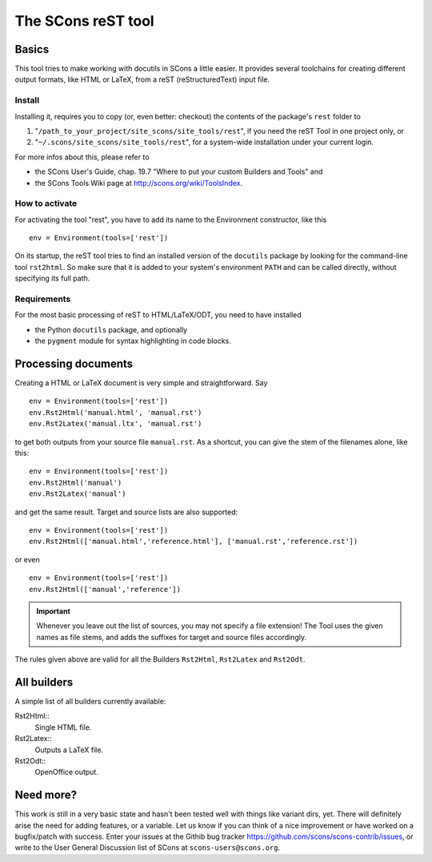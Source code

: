###################
The SCons reST tool
###################

Basics
======
This tool tries to make working with docutils in SCons a little easier.
It provides several toolchains for creating different output formats,
like HTML or LaTeX, from a reST (reStructuredText) input file.

Install
-------
Installing it, requires you to copy (or, even better: checkout) the contents of the
package's ``rest`` folder to

#. "``/path_to_your_project/site_scons/site_tools/rest``", if you need the reST Tool in one project only, or
#. "``~/.scons/site_scons/site_tools/rest``", for a system-wide installation under your current login.

For more infos about this, please refer to 

* the SCons User's Guide, chap. 19.7 "Where to put your custom Builders and Tools" and
* the SCons Tools Wiki page at `http://scons.org/wiki/ToolsIndex <http://scons.org/wiki/ToolsIndex/>`_.

How to activate
---------------
For activating the tool "rest", you have to add its name to the Environment constructor,
like this

::

    env = Environment(tools=['rest'])


On its startup, the reST tool tries to find an installed version of the ``docutils`` package by
looking for the command-line tool ``rst2html``. So make sure that it is added to your system's environment
``PATH`` and can be called directly, without specifying its full path.


Requirements
------------
For the most basic processing of reST to HTML/LaTeX/ODT, you need to have installed

* the Python ``docutils`` package, and optionally
* the ``pygment`` module for syntax highlighting in code blocks.


Processing documents
====================
Creating a HTML or LaTeX document is very simple and straightforward. Say

::

    env = Environment(tools=['rest'])
    env.Rst2Html('manual.html', 'manual.rst')
    env.Rst2Latex('manual.ltx', 'manual.rst')


to get both outputs from your source file ``manual.rst``. As a shortcut, you can
give the stem of the filenames alone, like this:

::

    env = Environment(tools=['rest'])
    env.Rst2Html('manual')
    env.Rst2Latex('manual')


and get the same result. Target and source lists are also supported:

::

    env = Environment(tools=['rest'])
    env.Rst2Html(['manual.html','reference.html'], ['manual.rst','reference.rst'])


or even

::

    env = Environment(tools=['rest'])
    env.Rst2Html(['manual','reference'])


.. important:: Whenever you leave out the list of sources, you may not specify a file extension! The
   Tool uses the given names as file stems, and adds the suffixes for target and source files
   accordingly.

The rules given above are valid for all the Builders ``Rst2Html``, ``Rst2Latex`` 
and ``Rst2Odt``. 


All builders
============
A simple list of all builders currently available:

Rst2Html:: 
  Single HTML file.
Rst2Latex:: 
  Outputs a LaTeX file.
Rst2Odt:: 
  OpenOffice output.

Need more?
==========
This work is still in a very basic state and hasn't been tested well
with things like variant dirs, yet. 
There will definitely arise the need for
adding features, or a variable. Let us know if you can think of a nice
improvement or have worked on a bugfix/patch with success.
Enter your issues at the
Githib bug tracker https://github.com/scons/scons-contrib/issues,
or write to the User General Discussion
list of SCons at ``scons-users@scons.org``.



